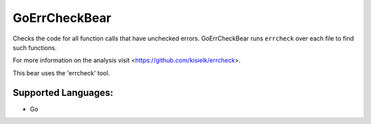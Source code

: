 **GoErrCheckBear**
==================

Checks the code for all function calls that have unchecked errors.
GoErrCheckBear runs ``errcheck`` over each file to find such functions.

For more information on the analysis visit <https://github.com/kisielk/errcheck>.

This bear uses the 'errcheck' tool.

Supported Languages:
-----

* Go

